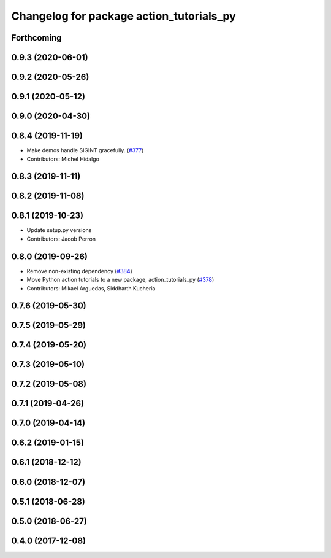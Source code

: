 ^^^^^^^^^^^^^^^^^^^^^^^^^^^^^^^^^^^^^^^^^
Changelog for package action_tutorials_py
^^^^^^^^^^^^^^^^^^^^^^^^^^^^^^^^^^^^^^^^^

Forthcoming
-----------

0.9.3 (2020-06-01)
------------------

0.9.2 (2020-05-26)
------------------

0.9.1 (2020-05-12)
------------------

0.9.0 (2020-04-30)
------------------

0.8.4 (2019-11-19)
------------------
* Make demos handle SIGINT gracefully. (`#377 <https://github.com/ros2/demos/issues/377>`_)
* Contributors: Michel Hidalgo

0.8.3 (2019-11-11)
------------------

0.8.2 (2019-11-08)
------------------

0.8.1 (2019-10-23)
------------------
* Update setup.py versions
* Contributors: Jacob Perron

0.8.0 (2019-09-26)
------------------
* Remove non-existing dependency (`#384 <https://github.com/ros2/demos/issues/384>`_)
* Move Python action tutorials to a new package, action_tutorials_py (`#378 <https://github.com/ros2/demos/issues/378>`_)
* Contributors: Mikael Arguedas, Siddharth Kucheria

0.7.6 (2019-05-30)
------------------

0.7.5 (2019-05-29)
------------------

0.7.4 (2019-05-20)
------------------

0.7.3 (2019-05-10)
------------------

0.7.2 (2019-05-08)
------------------

0.7.1 (2019-04-26)
------------------

0.7.0 (2019-04-14)
------------------

0.6.2 (2019-01-15)
------------------

0.6.1 (2018-12-12)
------------------

0.6.0 (2018-12-07)
------------------

0.5.1 (2018-06-28)
------------------

0.5.0 (2018-06-27)
------------------

0.4.0 (2017-12-08)
------------------
